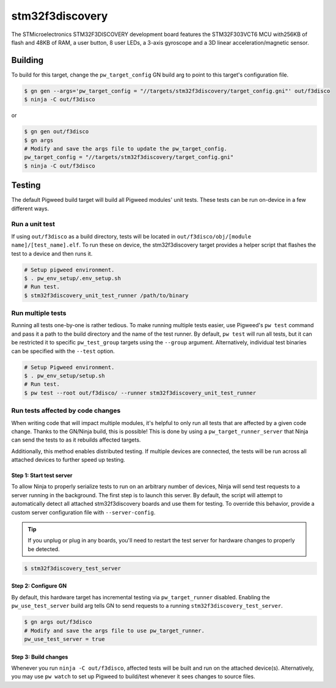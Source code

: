 .. _chapter-stm32f3discovery:

.. default-domain:: cpp

.. highlight:: sh

----------------
stm32f3discovery
----------------
The STMicroelectronics STM32F3DISCOVERY development board features the STM32F303VCT6 MCU 
with256KB of flash and 48KB of RAM, a user button, 8 user LEDs, a 3-axis gyroscope and a 3D
linear acceleration/magnetic sensor.

Building
========
To build for this target, change the ``pw_target_config`` GN build arg to point
to this target's configuration file.

.. code:: sh

  $ gn gen --args='pw_target_config = "//targets/stm32f3discovery/target_config.gni"' out/f3disco
  $ ninja -C out/f3disco

or

.. code:: sh

  $ gn gen out/f3disco
  $ gn args
  # Modify and save the args file to update the pw_target_config.
  pw_target_config = "//targets/stm32f3discovery/target_config.gni"
  $ ninja -C out/f3disco

Testing
=======
The default Pigweed build target will build all Pigweed modules' unit tests.
These tests can be run on-device in a few different ways.

Run a unit test
---------------
If using ``out/f3disco`` as a build directory, tests will be located in
``out/f3disco/obj/[module name]/[test_name].elf``. To run these on device, the
stm32f3discovery target provides a helper script that flashes the test to a
device and then runs it.

.. code:: sh

  # Setup pigweed environment.
  $ . pw_env_setup/.env_setup.sh 
  # Run test.
  $ stm32f3discovery_unit_test_runner /path/to/binary

Run multiple tests
------------------
Running all tests one-by-one is rather tedious. To make running multiple
tests easier, use Pigweed's ``pw test`` command and pass it a path to the build
directory and the name of the test runner. By default, ``pw test`` will run all
tests, but it can be restricted it to specific ``pw_test_group`` targets using
the ``--group`` argument. Alternatively, individual test binaries can be
specified with the ``--test`` option.

.. code:: sh

  # Setup Pigweed environment.
  $ . pw_env_setup/setup.sh
  # Run test.
  $ pw test --root out/f3disco/ --runner stm32f3discovery_unit_test_runner

Run tests affected by code changes
----------------------------------
When writing code that will impact multiple modules, it's helpful to only run
all tests that are affected by a given code change. Thanks to the GN/Ninja
build, this is possible! This is done by using a ``pw_target_runner_server``
that Ninja can send the tests to as it rebuilds affected targets.

Additionally, this method enables distributed testing. If multiple devices are
connected, the tests will be run across all attached devices to further speed up
testing.

Step 1: Start test server
^^^^^^^^^^^^^^^^^^^^^^^^^
To allow Ninja to properly serialize tests to run on an arbitrary number of
devices, Ninja will send test requests to a server running in the background.
The first step is to launch this server. By default, the script will attempt
to automatically detect all attached stm32f3discovery boards and use them for
testing. To override this behavior, provide a custom server configuration file
with ``--server-config``.

.. tip::

  If you unplug or plug in any boards, you'll need to restart the test server
  for hardware changes to properly be detected.

.. code:: sh

  $ stm32f3discovery_test_server

Step 2: Configure GN
^^^^^^^^^^^^^^^^^^^^
By default, this hardware target has incremental testing via
``pw_target_runner`` disabled. Enabling the ``pw_use_test_server`` build arg
tells GN to send requests to a running ``stm32f3discovery_test_server``.

.. code:: sh

  $ gn args out/f3disco
  # Modify and save the args file to use pw_target_runner.
  pw_use_test_server = true

Step 3: Build changes
^^^^^^^^^^^^^^^^^^^^^
Whenever you run ``ninja -C out/f3disco``, affected tests will be built and run on
the attached device(s). Alternatively, you may use ``pw watch`` to set up
Pigweed to build/test whenever it sees changes to source files.
